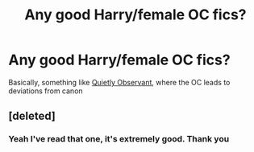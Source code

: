#+TITLE: Any good Harry/female OC fics?

* Any good Harry/female OC fics?
:PROPERTIES:
:Author: fuckwhotookmyname2
:Score: 1
:DateUnix: 1603808899.0
:DateShort: 2020-Oct-27
:FlairText: Request
:END:
Basically, something like [[https://m.fanfiction.net/s/13448701/1/][Quietly Observant]], where the OC leads to deviations from canon


** [deleted]
:PROPERTIES:
:Score: 3
:DateUnix: 1603817555.0
:DateShort: 2020-Oct-27
:END:

*** Yeah I've read that one, it's extremely good. Thank you
:PROPERTIES:
:Author: fuckwhotookmyname2
:Score: 2
:DateUnix: 1603817660.0
:DateShort: 2020-Oct-27
:END:
